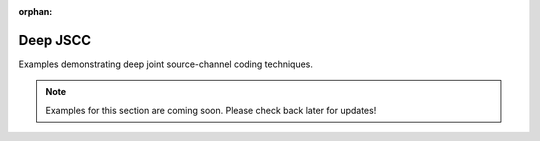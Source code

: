 :orphan:

Deep JSCC
==============

Examples demonstrating deep joint source-channel coding techniques.

.. note::
   Examples for this section are coming soon. Please check back later for updates!

.. .. toctree::
   :maxdepth: 1
   :caption: Examples:

   (Examples will be added in future releases)
